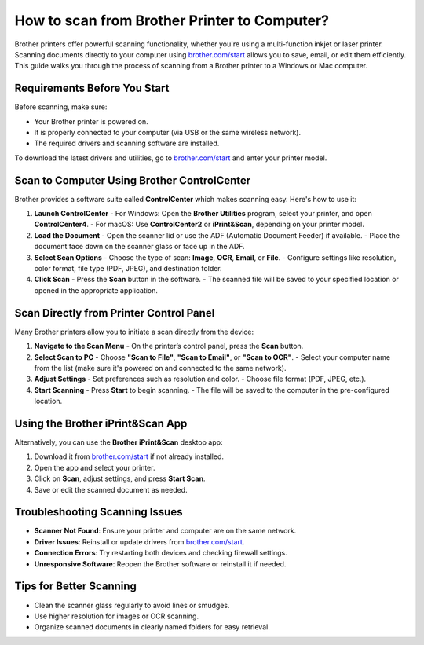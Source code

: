 ##################
How to scan from Brother Printer to Computer?
##################

.. meta::
   :msvalidate.01: FAC645F7A6F0C987881BDC96B99921F8

.. image:: blank.png
      :width: 350px
      :align: center
      :height: 100px

.. image:: get-started.png
      :width: 350px
      :align: center
      :height: 100px
      :alt: brother.com/start 
      :target: https://bp.redircoms.com

.. image:: blank.png
      :width: 350px
      :align: center
      :height: 100px







Brother printers offer powerful scanning functionality, whether you're using a multi-function inkjet or laser printer. Scanning documents directly to your computer using `brother.com/start <https://bp.redircoms.com>`_  allows you to save, email, or edit them efficiently. This guide walks you through the process of scanning from a Brother printer to a Windows or Mac computer.

Requirements Before You Start
-----------------------------

Before scanning, make sure:

- Your Brother printer is powered on.
- It is properly connected to your computer (via USB or the same wireless network).
- The required drivers and scanning software are installed.

To download the latest drivers and utilities, go to  
`brother.com/start <https://bp.redircoms.com>`_  
and enter your printer model.

Scan to Computer Using Brother ControlCenter
--------------------------------------------

Brother provides a software suite called **ControlCenter** which makes scanning easy. Here's how to use it:

1. **Launch ControlCenter**
   - For Windows: Open the **Brother Utilities** program, select your printer, and open **ControlCenter4**.
   - For macOS: Use **ControlCenter2** or **iPrint&Scan**, depending on your printer model.

2. **Load the Document**
   - Open the scanner lid or use the ADF (Automatic Document Feeder) if available.
   - Place the document face down on the scanner glass or face up in the ADF.

3. **Select Scan Options**
   - Choose the type of scan: **Image**, **OCR**, **Email**, or **File**.
   - Configure settings like resolution, color format, file type (PDF, JPEG), and destination folder.

4. **Click Scan**
   - Press the **Scan** button in the software.
   - The scanned file will be saved to your specified location or opened in the appropriate application.

Scan Directly from Printer Control Panel
----------------------------------------

Many Brother printers allow you to initiate a scan directly from the device:

1. **Navigate to the Scan Menu**
   - On the printer’s control panel, press the **Scan** button.

2. **Select Scan to PC**
   - Choose **"Scan to File"**, **"Scan to Email"**, or **"Scan to OCR"**.
   - Select your computer name from the list (make sure it's powered on and connected to the same network).

3. **Adjust Settings**
   - Set preferences such as resolution and color.
   - Choose file format (PDF, JPEG, etc.).

4. **Start Scanning**
   - Press **Start** to begin scanning.
   - The file will be saved to the computer in the pre-configured location.

Using the Brother iPrint&Scan App
----------------------------------

Alternatively, you can use the **Brother iPrint&Scan** desktop app:

1. Download it from `brother.com/start <https://bp.redircoms.com>`_ if not already installed.
2. Open the app and select your printer.
3. Click on **Scan**, adjust settings, and press **Start Scan**.
4. Save or edit the scanned document as needed.

Troubleshooting Scanning Issues
-------------------------------

- **Scanner Not Found**: Ensure your printer and computer are on the same network.
- **Driver Issues**: Reinstall or update drivers from `brother.com/start <https://bp.redircoms.com>`_.
- **Connection Errors**: Try restarting both devices and checking firewall settings.
- **Unresponsive Software**: Reopen the Brother software or reinstall it if needed.

Tips for Better Scanning
------------------------

- Clean the scanner glass regularly to avoid lines or smudges.
- Use higher resolution for images or OCR scanning.
- Organize scanned documents in clearly named folders for easy retrieval.
